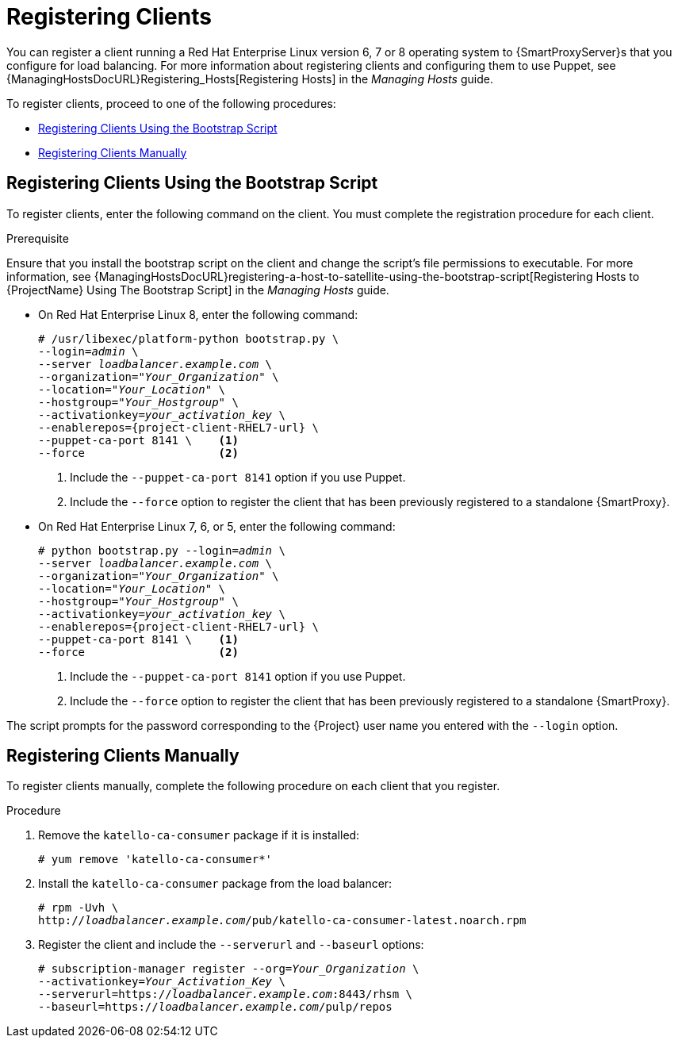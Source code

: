 [id='registering-clients']
= Registering Clients

You can register a client running a Red{nbsp}Hat Enterprise Linux version 6, 7 or 8 operating system to {SmartProxyServer}s that you configure for load balancing.
For more information about registering clients and configuring them to use Puppet, see {ManagingHostsDocURL}Registering_Hosts[Registering Hosts] in the _Managing Hosts_ guide.

To register clients, proceed to one of the following procedures:

* xref:registering-clients-using-the-bootstrap-script[]
* xref:registering-clients-manually[]

[id='registering-clients-using-the-bootstrap-script']
== Registering Clients Using the Bootstrap Script

To register clients, enter the following command on the client.
You must complete the registration procedure for each client.

.Prerequisite

Ensure that you install the bootstrap script on the client and change the script's file permissions to executable.
For more information, see {ManagingHostsDocURL}registering-a-host-to-satellite-using-the-bootstrap-script[Registering Hosts to {ProjectName} Using The Bootstrap Script] in the _Managing Hosts_ guide.

* On Red{nbsp}Hat Enterprise Linux 8, enter the following command:
+
[options="nowrap" subs="+quotes,attributes"]
----
# /usr/libexec/platform-python bootstrap.py \
--login=_admin_ \
--server _loadbalancer.example.com_ \
--organization="_Your_Organization_" \
--location="_Your_Location_" \
--hostgroup="_Your_Hostgroup_" \
--activationkey=_your_activation_key_ \
--enablerepos={project-client-RHEL7-url} \
--puppet-ca-port 8141 \    <1>
--force                    <2>
----
<1> Include the `--puppet-ca-port 8141` option if you use Puppet.
<2> Include the `--force` option to register the client that has been previously registered to a standalone {SmartProxy}.


* On Red{nbsp}Hat Enterprise Linux 7, 6, or 5, enter the following command:
+
[options="nowrap" subs="+quotes,attributes"]
----
# python bootstrap.py --login=_admin_ \
--server _loadbalancer.example.com_ \
--organization="_Your_Organization_" \
--location="_Your_Location_" \
--hostgroup="_Your_Hostgroup_" \
--activationkey=_your_activation_key_ \
--enablerepos={project-client-RHEL7-url} \
--puppet-ca-port 8141 \    <1>
--force                    <2>
----
<1> Include the `--puppet-ca-port 8141` option if you use Puppet.
<2> Include the `--force` option to register the client that has been previously registered to a standalone {SmartProxy}.

The script prompts for the password corresponding to the {Project} user name you entered with the `--login` option.

[id='registering-clients-manually']
== Registering Clients Manually

To register clients manually, complete the following procedure on each client that you register.

.Procedure

. Remove the `katello-ca-consumer` package if it is installed:
+
[options="nowrap", subs="+quotes,verbatim,attributes"]
----
# yum remove 'katello-ca-consumer*'
----

. Install the `katello-ca-consumer` package from the load balancer:
+
[options="nowrap", subs="+quotes,verbatim,attributes"]
----
# rpm -Uvh \
http://_loadbalancer.example.com_/pub/katello-ca-consumer-latest.noarch.rpm
----

. Register the client and include the `--serverurl` and `--baseurl` options:
+
[options="nowrap", subs="+quotes,verbatim,attributes"]
----
# subscription-manager register --org=_Your_Organization_ \
--activationkey=_Your_Activation_Key_ \
--serverurl=https://_loadbalancer.example.com_:8443/rhsm \
--baseurl=https://_loadbalancer.example.com_/pulp/repos
----
